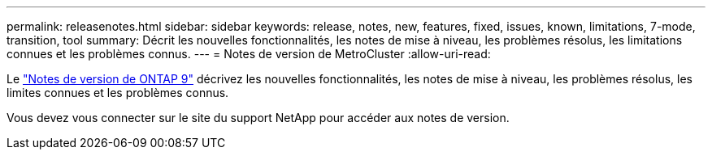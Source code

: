 ---
permalink: releasenotes.html 
sidebar: sidebar 
keywords: release, notes, new, features, fixed, issues, known, limitations, 7-mode, transition, tool 
summary: Décrit les nouvelles fonctionnalités, les notes de mise à niveau, les problèmes résolus, les limitations connues et les problèmes connus. 
---
= Notes de version de MetroCluster
:allow-uri-read: 


Le https://library.netapp.com/ecm/ecm_download_file/ECMLP2492508["Notes de version de ONTAP 9"^] décrivez les nouvelles fonctionnalités, les notes de mise à niveau, les problèmes résolus, les limites connues et les problèmes connus.

Vous devez vous connecter sur le site du support NetApp pour accéder aux notes de version.
